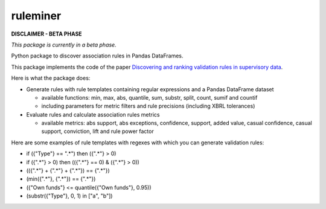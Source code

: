 =========
ruleminer
=========

.. image:: https://readthedocs.org/projects/ruleminer/badge/?version=latest
        :alt: ReadTheDocs
        :target: https://ruleminer.readthedocs.io/en/latest/

.. image:: https://img.shields.io/pypi/v/ruleminer.svg
        :target: https://pypi.python.org/pypi/ruleminer

.. image:: https://img.shields.io/badge/License-MIT-yellow.svg
        :target: https://opensource.org/licenses/MIT
        :alt: License: MIT

.. image:: https://img.shields.io/badge/code%20style-black-000000.svg
        :target: https://github.com/psf/black
        :alt: Code style: black


**DISCLAIMER - BETA PHASE**

*This package is currently in a beta phase.*

Python package to discover association rules in Pandas DataFrames.

This package implements the code of the paper `Discovering and ranking validation rules in supervisory data <https://github.com/wjwillemse/ruleminer/tree/main/docs/paper.pdf>`_.

Here is what the package does:

* Generate rules with rule templates containing regular expressions and a Pandas DataFrame dataset

  - available functions: min, max, abs, quantile, sum, substr, split, count, sumif and countif
  - including parameters for metric filters and rule precisions (including XBRL tolerances)

* Evaluate rules and calculate association rules metrics

  - available metrics: abs support, abs exceptions, confidence, support, added value, casual confidence, casual support, conviction, lift and rule power factor

Here are some examples of rule templates with regexes with which you can generate validation rules:

- if ({"Type"} == ".*") then ({".*"} > 0)

- if ({".*"} > 0) then (({".*"} == 0) & ({".*"} > 0))

- (({".*"} + {".*"} + {".*"}) == {".*"})

- (min({".*"}, {".*"}) == {".*"})

- ({"Own funds"} <= quantile({"Own funds"}, 0.95))

- (substr({"Type"}, 0, 1) in ["a", "b"])
